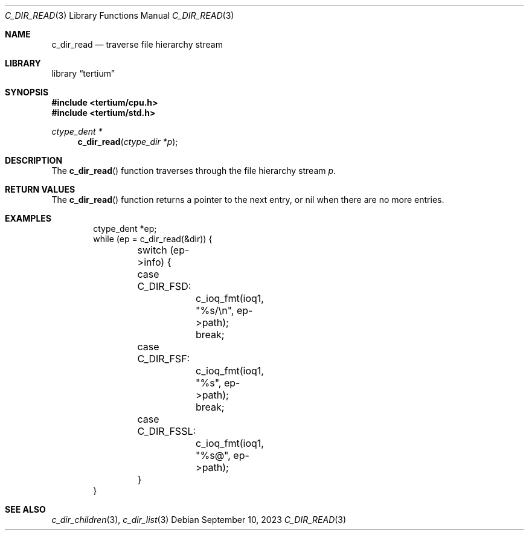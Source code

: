.Dd $Mdocdate: September 10 2023 $
.Dt C_DIR_READ 3
.Os
.Sh NAME
.Nm c_dir_read
.Nd traverse file hierarchy stream
.Sh LIBRARY
.Lb tertium
.Sh SYNOPSIS
.In tertium/cpu.h
.In tertium/std.h
.Ft ctype_dent *
.Fn c_dir_read "ctype_dir *p"
.Sh DESCRIPTION
The
.Fn c_dir_read
function traverses through the file hierarchy stream
.Fa p .
.Sh RETURN VALUES
The
.Fn c_dir_read
function returns a pointer to the next entry, or nil when
there are no more entries.
.Sh EXAMPLES
.Bd -literal -offset indent
ctype_dent *ep;
while (ep = c_dir_read(&dir)) {
	switch (ep->info) {
	case C_DIR_FSD:
		c_ioq_fmt(ioq1, "%s/\en", ep->path);
		break;
	case C_DIR_FSF:
		c_ioq_fmt(ioq1, "%s", ep->path);
		break;
	case C_DIR_FSSL:
		c_ioq_fmt(ioq1, "%s@", ep->path);
	}
}
.Ed
.Sh SEE ALSO
.Xr c_dir_children 3 ,
.Xr c_dir_list 3
